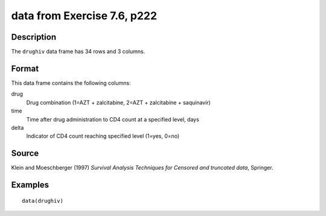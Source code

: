+--------------------------------------+--------------------------------------+
| drughiv                              |
| R Documentation                      |
+--------------------------------------+--------------------------------------+

data from Exercise 7.6, p222
----------------------------

Description
~~~~~~~~~~~

The ``drughiv`` data frame has 34 rows and 3 columns.

Format
~~~~~~

This data frame contains the following columns:

drug
    Drug combination (1=AZT + zalcitabine, 2=AZT + zalcitabine +
    saquinavir)

time
    Time after drug administration to CD4 count at a specified level,
    days

delta
    Indicator of CD4 count reaching specified level (1=yes, 0=no)

Source
~~~~~~

Klein and Moeschberger (1997) *Survival Analysis Techniques for Censored
and truncated data*, Springer.

Examples
~~~~~~~~

::

    data(drughiv)

